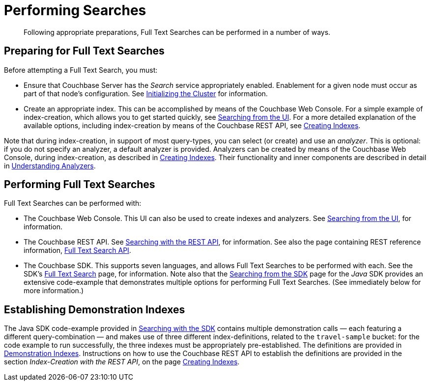 [#topic_fts_conducting_searches]
= Performing Searches

[abstract]
Following appropriate preparations, Full Text Searches can be performed in a number of ways.

[#preparing-for-full-text-searches]
== Preparing for Full Text Searches

Before attempting a Full Text Search, you must:

* Ensure that Couchbase Server has the _Search_ service appropriately enabled.
Enablement for a given node must occur as part of that node's configuration.
See xref:install:init-setup.adoc[Initializing the Cluster] for information.
* Create an appropriate index.
This can be accomplished by means of the Couchbase Web Console.
For a simple example of index-creation, which allows you to get started quickly, see xref:fts-searching-from-the-ui.adoc[Searching from the UI].
For a more detailed explanation of the available options, including index-creation by means of the Couchbase REST API, see xref:fts-creating-indexes.adoc[Creating Indexes].

Note that during index-creation, in support of most query-types, you can select (or create) and use an _analyzer_.
This is optional: if you do not specify an analyzer, a default analyzer is provided.
Analyzers can be created by means of the Couchbase Web Console, during index-creation, as described in xref:fts-creating-indexes.adoc[Creating Indexes].
Their functionality and inner components are described in detail in xref:fts-using-analyzers.adoc[Understanding Analyzers].

[#performing-full-text-searches]
== Performing Full Text Searches

Full Text Searches can be performed with:

* The Couchbase Web Console.
This UI can also be used to create indexes and analyzers.
See xref:fts-searching-from-the-ui.adoc[Searching from the UI], for information.
* The Couchbase REST API.
See xref:fts-searching-with-the-rest-api.adoc[Searching with the REST API], for information.
See also the page containing REST reference information, xref:rest-api:rest-fts.adoc[Full Text Search API].
* The Couchbase SDK.
This supports seven languages, and allows Full Text Searches to be performed with each.
See the SDK's xref:java-sdk:common/full-text-search-overview.adoc[Full Text Search] page, for information.
Note also that the xref:java-sdk::full-text-searching-with-sdk.adoc[Searching from the SDK] page for the _Java_ SDK provides an extensive code-example that demonstrates multiple options for performing Full Text Searches.
(See immediately below for more information.)

[#establishing-demonstration-indexes]
== Establishing Demonstration Indexes

The Java SDK code-example provided in xref:java-sdk::full-text-searching-with-sdk.adoc[Searching with the SDK] contains multiple demonstration calls — each featuring a different query-combination — and makes use of three different index-definitions, related to the `travel-sample` bucket: for the code example to run successfully, the three indexes must be appropriately pre-established.
The definitions are provided in xref:fts-demonstration-indexes.adoc[Demonstration Indexes].
Instructions on how to use the Couchbase REST API to establish the definitions are provided in the section _Index-Creation with the REST API_, on the page xref:fts-creating-indexes.adoc#index-creation-with-the-rest-api[Creating Indexes].
